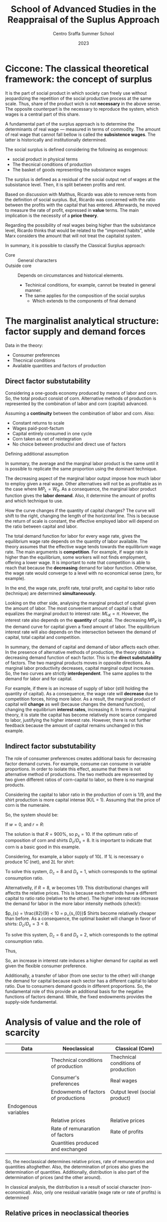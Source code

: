 :PROPERTIES:
:ID:       b99f5b7c-1efd-4ca9-b229-89b02e18287c
:END:
#+options: num:nil ^:{} toc:nil
#+title: School of Advanced Studies in the Reappraisal of the Suplus Approach
#+subtitle: Centro Sraffa Summer School
#+date: 2023
#+bibliography: ~/Org/zotero_refs.bib

* Ciccone: The classical theoretical framework: the concept of surplus

It is the part of social product in which society can freely use without jeopardizing the repetition of the social productive process at the same scale.
Thus, share of the product wich is not *necessary* in the above sense.
The opposite counterpart is the necessary to reproduce the system, which wages is a central part of this share.

A fundamental part of the surplus approach is to determine the determinants of real wage --- measured in terms of commodity.
The amount of real wage that cannot fall bellow is called the *subsistence wages*.
The latter is historically and institutionally determined.

The social surplus is defined considering the following as exogenous:
- social product in physical terms
- The thecnical conditions of production
- The basket of goods representing the subsistance wages

The surplus is defined as a residual of the social output net of wages at the subsistance level.
Then, it is split between profits and rent.

Based on discussion with Malthus, Ricardo was able to remove rents from the definition of social surplus.
But, Ricardo was concerned with the ratio between the profits with the capital that has entered.
Afterwards, he moved to measure the rate of profit, expressed in *value* terms.
The main implication is the necessity of a *price theory*.

Regarding the possibility of real wages being higher than the subsistance level, Ricardo thinks that would be related to the "improved habits", while Marx considers the  amount that will not treat the capitalist system.


In summary, it is possible to classify the Classical Surplus approach:
- Core :: General characters
- Outside core :: Depends on circumstances and historical elements.
  - Techinical conditions, for example, cannot be treated in general manner.
  - The same applies for the composition of the social surplus
    - Which extends to the components of final demand
* The marginalist analytical structure: factor supply and demand forces


Data in the theory:
- Consumer preferences
- Thecnical conditions
- Available quantities and factors of production

** Direct factor substutability

Considering a one-goods economy produced by means of labor and corn.
So, the total product consist of corn.
Alternative methods of production is represented by the combination of labor and corn (capital) advanced.

Assuming a *continuity* between the combination of labor and corn.
Also:
- Constant returns to scale
- Wages paid-post-factum
- Capital entirely consumed in one cycle
- Corn taken as net of reintegration
- No choice between productivi and direct use of factors

\begin{equation}
C = F(L, K)
\end{equation}

Defining additional assumption
\begin{equation}
MP_{L} = \frac{\partial C}{\partial K}
\end{equation}
\begin{equation}
K = \overline{K}
\end{equation}

In summary, the average and the marginal labor product is the same until it is possible to replicate the same proportion using the dominant technique.

The decreasing aspect of the marginal labor output impose how much labor to employ given a real wage.
Other alternatives will not be as profitable as in the case where \(MP_{L} = W_{0}\).
As a consequence, the marginal labor product function gives the *labor demand*.
Also, it determine the amount of profits and which technique to use.

How the curve changes if the quantity of capital changes?
The curve will shift to the right, changing the length of the horizontal line.
This is because the return of scale is constant, the effective employed labor will depend on the ratio between capital and labor.

The total demand function for labor for every wage rate, gives the equilibrium wage rate depends on the quantity of labor available.
The theory assumes that the effective wage tends towards the equilibrium wage rate.
The main arguments is *competition*.
For example, if wage rate is higher than the equilibrium, some workers will not finds employment, offering a lower wage.
It is important to note that competition is able to reach that because the *decreasing* demand for labor function.
Otherwise, the wage rate would converge to a level with no economical sense (zero, for example).

In the end, the wage rate, profit rate, total profit, and capital to labor ratio (technique) are determined *simultaneously*.

Looking on the other side, analysing the marginal product of capital given the amount of labor.
The most convenient amount of capital is that equalizes the marginal product to interest rate: \(ML_{K} = \pi\).
However, the interest rate also depends on the *quantity* of capital.
The decreasing \(MP_{K}\) is the demand curve for capital given a fixed amount of labor.
The equilibrium interest rate will also depends on the intersection between the demand of capital, total capital and competition.

In summary, the demand of capital and demand of labor affects each other.
In the presence of alternative methods of production, the theory obtain a decreasing demand function of each factor.
This is the *direct substutability* of factors.
The two marginal products moves in opposite directions.
As marginal labor productivity decreases, capital marginal output increases.
So, the two curves are strictly *interdependent*.
The same applies to the demand for labor and for capital.

For example, if there is an increase of supply of labor (still holding the quantity of capital).
As a consequence, the wage rate will *decrease* due to competition forces, hiring more labor.
As a result, the marginal product of capital will *change* as well (because changes the demand function), changing the equilibrium *interest rates*, increasing it.
In terms of marginal theory, it is state the capital has become relatively more scarce compared to labor, justifying the higher interest rate.
However, there is not further feedback because the amount of capital remains unchanged in this example.

** Indirect factor substutability

The role of consumer preferences creates additional basis for decreasing factor demand curves.
For example, consume can consume in variable proportions.
In order to isolate this effect, assume that there is not alternative method of productions.
The two methods are represented by two given different ratios of corn-capital to labor, so there is no marginal products.

Considering the capital to labor ratio in the production of corn is 1/9, and the shirt production is more capital intense (K/L = 1).
Assuming that the price of corn is the numeraire.

\begin{align*}
\frac{9}{10}L  \bigoplus \frac{1}{10}C \to & 1 C\\
L  \bigoplus C \to & 1 S
\end{align*}

So, the system should be:
\begin{align*}
1 & \frac{9}{10}w  \bigoplus \frac{1}{10}(1 + r)\\
p_{s} & w + (1 + r)
\end{align*}


If \(w = 0\), and \(r = R\):
\begin{align*}
1 & \frac{1}{10}(1 + R)\\
p_{s} & (1 + R)
\end{align*}
The solution is that \(R = 900\%\), so \(p_{s} = 10\).
If the optimum ratio of composition of corn and shirts \(D_{c}/D_{s} = 8\).
It is important to indicate that corn is a basic good in this example.

Considering, for example, a labor supply of \(10L\).
If \(1L\) is necessary o produce \(1C\) (net), and \(2L\) for shirt:

\begin{align*}
1 D_{c} + 2 D_{c} & = 10\\
D_{c} = 8 D_{s}
\end{align*}

To solve this system, \(D_{c} = 8\) and \(D_{s} = 1\), which corresponds to the optimal consumption ratio.

Alternativelly, if \(R = 8\), \(w\) becomes \(1/9\).
This distributional changes will affectts the relative prices.
This is because each methods have a different capital to ratio ratio (relative to the other).
The higher interest rate increase the demand for labor in the more labor intensity methods (check!):

\(p_{s} = \frac{82}{9} < 10 = p_{s_{0}}\)
Shirts become relativelly cheaper than before.
As a consequence, the optimal basket will change in favor of shirts: \(D_{c}/D_{s} = 3 < 8\).

\begin{align*}
1 D_{c} + 2 D_{c} & = 10\\
D_{c} = 3 D_{s}
\end{align*}
To solve this system, \(D_{c} = 6\) and \(D_{s} = 2\), which corresponds to the optimal consumption ratio.

Thus,
\begin{align*}
K^{d}(R = 9) & = \frac{1}{9}D_{c} + \frac{10}{9}D_{s}\\
 & = \frac{1}{9}8 + \frac{10}{9}1\\
 & = 2\\
K^{d}(R = 8) & = \frac{1}{9}D_{c} + \frac{10}{9}D_{s}\\
 & = \frac{1}{9}6 + \frac{10}{9}2\\
 & = \frac{29}{9} > 2
\end{align*}

So, an increase in interest rate induces a higher demand for capital as well given the flexible consumer preference.

Additionally, a transfer of labor (from one sector to the other) will change the demand for capital because each sector has a different capital to labor ratio.
Due to consumers demand goods in different proportions.
So, the fundamental role of this provide an additional basis for the negative functions of factors demand.
While, the fixed endowments provides the supply-side fundamental.

* Analysis of value and the role of scarcity


|----------------------+--------------------------------------+-------------------------------------|
|----------------------+--------------------------------------+-------------------------------------|
| Data                 | Neoclassical                         | Classical (Core)                    |
|----------------------+--------------------------------------+-------------------------------------|
|                      | Thechnical conditions of production  | Thechnical conditions of production |
|                      | Consumer's preferences               | Real wages                          |
|                      | Endowments of factors of productions | Output level (social product)       |
|----------------------+--------------------------------------+-------------------------------------|
| Endogenous variables |                                      |                                     |
|----------------------+--------------------------------------+-------------------------------------|
|                      | Relative prices                      | Relative prices                     |
|                      | Rate of remunaration of factors      | Rate of profits                     |
|                      | Quantities produced and exchanged    |                                     |
|----------------------+--------------------------------------+-------------------------------------|
|----------------------+--------------------------------------+-------------------------------------|

So, the neoclassical determines relative prices, rate of remuneration and quantities altoghether.
Also, the determination of prices also gives the determination of quantities.
Additionally, distribution is also part of the determination of prices (and the other around).

In classical analysis, the distribution is a result of social character (non-economical).
Also, only one residual variable (wage rate or rate of profits) is determined

** Relative prices in neoclassical theories

In neoclassical thoery, all variables are determine dby forces of demand and supply, which face each other in the market.
Equilibrium prices are determined by the equality of all of them in *all* markets.
Demand and supply demand on prices.
However, demand also depends on preferences, income, which depends on the endowments of production; supply dpends onf factors income, endowments and the system of prices.
Thus, the prices ensure the equilibrium of an arbitrary set of endowments.

** Relative prices in classical theories

Relative prices are not determined by the demand-supply equalities.
Quantities are given whend etermining prices.
So, there is no *unique* relationship between prices and quantities.

Prices do not depend on consumers' tates, but:
- Thecnical conditions of prodution
- Given real wage

So, prices are determined exclusively by the conditions of *reprodutibility* of the commodity and the whole syste,
No single commodity can be determined in *isolation* from the others.

The innovation of classical theory (compared to pre-classical) was a shift from exchange to *production*.
Production is the source of supply.
The problemo f value becomes crucial when the surplus ceases to be conceived as only made of agricultural good (the existanec of profit rate).

Thus, demand and supply act when the supply of a particullar commodity is temporarily scarce or super abundante.
Temporary scarcity will raise the market value above the natural values.


* Seminars

** Luigi Pasinetti: Growth and Income distribution in a Normative Perspective

*** From input-output analysis to Structural economics dynamics

Uses a open Leontieff model:
\begin{equation*}
\mathbf{q} = \mathbf{A}\cdot \mathbf{q} + \mathbf{y}
\end{equation*}
The dynamic version of Leontieff model:

#+begin_example
net product = consumption + net investments
#+end_example

\begin{equation}
y(t) = c N(t) + g A q(t)
\end{equation}
where \(N(t) = N(0)(1 + g)^{t}\)


Which a system mantain the proportion of sectors.
So, each sector grows at the same rate.
It is insufficient because the composition of final demand changes.
Also, technical progress cannot be included in this framework (new products and new methods of productions).

In order to overcome, Pasinetti proposed *vertically integrated* sector.
It is a imaginiary system whose net product is 1 unit of \(c\) only, while it gross product contaill all the comms directly and indirectly.

Labor employed in vertical integrated sectors:

\begin{equation}
\ell(1 - A)^{-1} = \ell^{T} + \ell^{T}\cdot A + \ell^{T}A^{2} + \cdots = v^{T}
\end{equation}

INCLUDE PASSAGES

Which allows to represent a single composite commodity.
If there is technological change, it is possible to reconstruct a vector of one unit of productivity capacity with a new vector if vertically integrated labor.

* Fratini: The notion of capital and the marginalist theory

** The capitalist circuit

\begin{equation}
M-C-M'
\end{equation}

Profits:
\begin{equation}
\Pi = M' - M
\end{equation}

According to Marx, capital is never total spend, but always advanced again.
In this sense, capital is not a input.
The inputs are the capital goods, the labour services, the productive services of natural resources.

Capital is an economic object of the same kind as costas and revelue.
Thus, capital is an amount of *value*.

Also, the rate of profits is not the *price of capital*.
Profits are just a residual.

** The marginalist theory and the factors of production

There are two different conceptions of the production process:
- Classical :: Production process is understood as a circular proccess
  - The same commodities appear in both input and the output side
- Marginalist :: The production process is a one-way avenue from the factor of production to the final outputs (consumption goods)
  - The final objective is to satisfy consumer utility

*** The marginalist theory and the factors of production


In the classical approach there are three different kinds of social classes, associated with income (wage, profit, rent).
In the  marginalist approach, the idea is upsidown.
Since there are three kinds of income, there must be a different type of factor.
From a marxist point of view, it is claimed is that social relations are converted to things; in which worker, landowner, and capitalists are transformed into labor, capital, and land.

In the marginalist theory of distribution:
- Production process employ factors of production.
- Wage rate, interest rate, and rent are the price for the factors of production
- Income from capital are not resitual, it is determined by the price (\(r\)) \(\times\) quantity (\(K\)) and are part of the costs of firms
  - \(C = w\cdot L + r\cdot K + p\cdot N\)
- Social classes disappear and the place is taken by economic agents: households and firms
  - Households:
    - Decide the consumption plans by utility maximization
    - Are the owner of the factors of production (endowments)
    - Sell the use of the factors to the firms
    - Buy consumption goods to firms
  - Firms:
    - Decide the production plans by the profits maximization
      - Profits are income of firms, and not of capitalists
    - Hire the production factors from households
    - Sell the consumption goods to the households

On the one hands, the amount of profits is not proportional to the employment of capital.
Firms's profits is not an income from capital.
On the other hand, interest on capital is part of the costs (not a residual), bus a results of a price \(\times\) quantities multiplication.

** Marginal productivity and income distribution

*** The marginalist theory

The marginalist theory o value is based on the following itmes:
- Households preferences
- Technical conditions of prodution (set of fasible production plans)
- Endowments of production factors

Given that, the theory explain relative prices of commodities and distribution in terms of equilibrium between supply and demand functions.
Considering the initial state of a system and structural equations, the entire dynamics is determined by \(x_{t} = x(t, x_{0})\).
An equilibrium, if it exists, is the state \(x^{\star}\) such that \(f_{j}(x^{\star}) = 0 \forall j = 1, 2, \ldots, N\).

**** Market dynamics

On each market:
- Supply and demand depend on the price system (commodity and factor prices)
- The price tends to rise when the demand exceeds the supply and to fall in the opposite case

Lets assume \(N\) markets.
Let \(\mathbf{p}\) be the price system:

\begin{equation}
\frac{d p_{n,t}}{dt} = h_{n}[x_{n}(p_{t}) - y_{n}(p_{n})]
\end{equation}
An equilibrium is a price vector such that the time derivatives is zero in every market.
This is the case if the demand is equal to supply in each market.
The determination of income distribution follow the same notion of the commodity system.

The most complicated part of this theory is the representation of supply and demand for commodities and factors as functions of the price system.

Also, the theory is interested in having inverse relationship between the relative employment of each of each inputs and its relative rate of remuneration.

The *principle of diminishing marginal productivity* would allow us to achieve those results, but that principle cannot be used when capital is understood as a factor of production.

**** The model with land and labor

Assume just one commodity produced by means of land and labor.
A constant returns to scale production function \(Y = F(N, L)\) is give.

Let \(y\) and \(n\) be the output and the employment of land per unit of labour respectivelly, then technology can be represented by the function \(y = (n, 1) = f(n)\), assumed to be:
- Differentiable
- Increasing (marginal productivity)
- Concave (diminishing marginal productivity)

Let \(w\) and \(p\) be the *wage rate* and the *rent rate*, both expressed in terms of corn, then each firm employs land and labor in quantities that maximize its profits:
\begin{equation}
\pi = f(n) - w - \rho n
\end{equation}
The FOC is:
\begin{equation}
f'(n) - \rho = 0
\end{equation}
Which is sufficient because of the concavity of the function.
This allows to determine the demand of land as a function of the rent rate

According to the usual market mechanism, the market rent rate tends to fall whenever the available quantityes of land per labor is larger the effective employed land, and rise in the other way around.
This is because of the relationship between demand and supply of factors.
If \(\overline{n} > n\), \(\dot{p} = h[n(\rho) - \overline{n}\] < 0\).

Wage rates, on the other hand, is determined as a residual of the not devoted to the payment of rents:
\[(w^{\star} - F'_{L})\overline{L} = (\rho^{\star} - F'_{N})\overline{N}\]
hence, \(F'_{N} = \rho^{\star}\) and \(F'_{L} = w^{\star}\)

*NOTE:* Different from the classical perspective, wages and rent is not payed in advance, but only at the end of the period.


So, the income distribution is a market phenomenon.
- Distribution variables are understood as factors prices.
- The equilibrium depend on the quantities available of the factors of production and on their demand functions.
- Factor demand functions are based on the diminishing marginal productivity


** The model with land and labor

\[\pi = f(n) - w - \rho n\]

The FOC is: \(f'(n) - \rho = 0\); which is the necessary and sufficient condition for optimal employment of land due to the concavity of \(f(n)\).
This allows to build a demand function for land in terms of rent price: \(n = n^{d}(p)\).
The equilibrium rate would be \(\rho^{\star}: n^{d}(\rho) = \overline{n}\).

Once the equilibrium rent rate is determined, the wage rate is determineted as well.
Wages are the part of net produt that is not devoted to payment or rents.
\[w^{\star}L = F(\overline{N}, \overline{L}) - \rho^{\star}N \Leftrightarrow w^{\star} = f(n) - \rho^{\star}\overline{n}\]

** Capital in the marginalist theory

Considering the stationary one-commodity Solow model:

- Net output :: \(Y = F(K, L)\), after the replacemnt of inputs
- Gross output :: \(F(K, L) + K = G(K, L)\)

Focusing on the net output in terms of labor: \(f(k) = F(k, 1)\)

To maximize the profits, the foc is: \(f'(k) - r = 0\).
It is important to not that \(r\) is numerical value, while \(k\) is a quantity of corn.
As before, we can define a demand for capital in terms of interest rate: \(k = k^{d}(r) \)

*** Model with two commodities

The introduction of the additional commodity (in a vertically representation), it is required to introduce a price when determining the profits:
\[\pi = f(m) - w - r\cdot p \cdot m\]
in which \(m\) are the "meccano sets".


Not, the foc is: \(f'(m) - r p = 0\)

In this model (Swan's model), there is two notions of capital.
It is important to note that capital is heterogeneous in terms of corn.
- Physical capital (meccano sets)
- Value Capital

The main implication is that the other markets cannot ensure the adjustment:
\[\frac{d k}{d r} = \frac{d p}{d r}m + p\frac{d m}{d r}\]
So, there is two different effects:
- Price Wicksell effect
  - Make price maccano sets change
- Real Wicksell effect
  - Change in the employment of meccano sets

Overall, the price effect is positive, while real effect is negative.
So, it is not possible to state the total effect ex ante.

** Heterogeneous capital goods and the re-switching

The possibility of re-switching is sufficient to prove the value of capital goods cannot be considered as a quantity ...
So, interest rates cannot be consider as the price of the "service of capital".
Thus, capital cannot be considered as a factor of production.


* Petri: The problem of value in the surplus theories and the limits of the measurement in labour embodied

** Introduction

The core: separate in the same sense in which multiplier determination of equilibrium income is separate from the rest of the macro theory, only needing autonomous expenditure and marginal propensity to consume, determinde in another part of the theory.

- Data of the core or "profit rate calculating room":
  - Real wages
  - Quantities produced
  - Technologies employed

From them, the surplus, and the (the calculation problem) can be determined.

Long-period method: prices gravitate around and torward normal prices associated with productions satisfying effectual demands.

Real wages: We must recuperate importance of social ties to understand the economy.
- Smith :: Perception of common groupinterest is universal and fundamental
  - About stable difference wages: small or great trust which must be reposed in those who excerice them
    - Importance of status of reputation is still waiting for insertion into the microeconomic theory of labor market
- Surplus :: no supply-and-demand determination of income distribution, social-political interaction are indespensible to explain real wages
  - It is also interest of the dominant class too not to compress wages below level needed to avoid desperate and "extravagant" act

So, it is possible to take wage as given as a first approximation.
However, can we continue to take as given when other data of the core change?
- When quantities (ex: employments) changes, the mais observation is the rejection of marginal approach
  - We do not have a general univocal connection between wages and employment
- Raised by technical progress?
  - It depends on historicall contex in general.
    Study situation by situation (ex: US: increase in productivity while real wages remains stagnant)

However, can we continue to take quantities as given when wages changes?
- What happens to quantities is not subject to general laws
- The principle of effective demand dpends to what happens to autonomous expenditiures and marginal propensity to consume

What about the *composition* of consumer demand: little relevance of the neclassical substitution in the classical surplus.
So, we do not know much to what happent to prices and incomes.

Regarding production methods: is it legitimate to take them as given when quantities or wages changes?
- Changes in quantities are not goint to alter normalproduction methods
- Changes in wages can alter the optimal techical choices, but for the sign of the effect of this on rate of profit no ambiguty arises, the sign noes not change and only the effect on the rate of profits is smaller.

In conclusion, changing only one date of the core at each time seems legitimate

** The calculation problem

The main problem is the danger of circularity.
The effect of competition make prices converges to a cost plus rate of profit.
We need price to detrmine the rate of profit and the rate of profits to determine prices.
For example, producing one commodity by means of two inputs, we have a system with one equation (final goods) and two equations (price and rate of profit).

Ricardo adopted thelabor theory of value as an approaximation for lack of better theory.
Only true if \(r = 0\), but otherwise wrong because relative prices depends on r.
\begin{align*}
p_{1} & = w(1 + r)\\
p_{2} & = w(1 + r)^{2}\\
\frac{p_{2}}{p_{1}} = (1 + r)
\end{align*}

Ricardo argues the deviation are small, so could be negleted.
So, values are independente of rate of profit, so the rate of profit can be determined.
This is the cause because surplus and capital advanced is given.

Latter, some "vulgar" economist tried to deny the conflict between income departing from Ricardo.


*** Labor embodied


If reate of profits is uniform, the organic composition of capital must be diffent in each sector.
So, relative prices yielding a uniform rate of profits must differ from relative labor values.
Departing from prices proportional to labor values, to rach uniform rate of profit, the price of goods earning the lower than average rate of profit (whigh organic composition than average), must increase relative to the value of their means of production.

The function of these deviation of prices from labor values is, according to Marx, redistribute among several industrie the total social surplus ...

Marx believes that the deviation compensate each other, so the redistribution does not chant the total which is redistributed.
So, the total capital remains unchanged too.
In addition, capital must also been measured at the prices that dveiate from the labor values.

To Marx, there must be an average organic composition that does not require the price of the product to increase relative to the value of its means of prodution.
This average cannot but be that of the social product, whose organic compostion is indeed the average one by definition.
Error: relative values in it do not remain unchanged.

In summary, Marx was wrong in specifically determining the rate of profits, but correct to claim that the rate of profits is determined.
So, surplus approach is solid.

NOTE: Even tough labor is not necessary, profit rate is still determined and class strugle still exists.
So, even if value does not depend on labor, there still a conflict between classes.
In this sense, it is unfair to state the sraffian approach eliminates fetishism, alienation, and exploitation.

NOTE: Petri discuss what reamins valid in the first chapter of Capital.
It is the impersolality of competition that generates fetishism.
Alienation only require that labor is subordinated to capital, and not that value depends on labor.
For explotaition, the rate of profits is positive because of the straight of capitalists over workers (Gengis Khan example).

** Why first chapter of Capital so unclear?

* Keynes’s theory of effective demand and alternative approaches to value and distribution

** Keynes and the classical school

The real object of Keynes' critique seems to be related to *marginalist* theory which claims the convergence to the full employment.
The core of controversy between Keynes and the neoclassical thoery is the possibility of interest rate to ensure investment to adjust towards savings.


** The controversy between Ricardo and Malthus

Keynes seems to be mislead by his interpretation of the  controversy between Ricardo and Malthus on the possibility of "general glut of commodities", which is one of possible explanations of the confusion to merge the classical approach with the neoclassical theory.

In Ricardo, the limit of demand to production was not the result of a analysis of the investment-saving process, but this is not an analysis.
However, the adoption of Say's law in Ricardo does not make him to rule out the possibility of labor unemployment.
In classical theory, for example, it is possible to get rid of Say's law, and still be compatible with the "core".

** The Neoclassical analysis of the I-S process

The flexibility of wage to lead to the full-employment of labor requires:
- Notion of a demand ofr labor elastic with respect to the real wage rate
- Investment adjusts to the changes in savings consequent of changes in employment

The relevance of neoclassical theory of interest: Decreas (fulfil later)

Keynes argue that investment does not adjust to savings.
And the flexibility of wages is not enough to ensure this.

MEMO: Keynes did not reject the negative relationship between the labor and wage rate.

** The theory of effective demand

** Keynes' theory of interest

** Keynes' analysis of the I-S process

** The rigidity of money wages

** Concluding remarks

* Ciccone: Sraffa's analysis of the price system and the wage–profit relation

In Sraffa's subsistance system, the equations are independent from each other.
So they are not interdependent.
As long as it is a subsistance, it is not able to produce surplus, one of price equation is not independent.

In the surplus system, what changed is the method of production, to say, of wheat.
Assuming no rent, and wages at their subsistance level, that surplus would give rise to, and be material counterpart of, *profits*.

Introducing the general rate of profit on capital advance in production processe, unifor under free capital mobility.
Since the commodities are heterogeneous, the magnitude of \(r\) cannot be obtained by the ratio of surplus to the set of means of production.
Additionally, capitalists are interested is how much value a production can yield.
However, the values of commodities cannot be determined prior the determination of \(r\), which is what Ricardo tried to do.

In a economy that produces \(k\) commodities producing surplus, the system of equations have \(k-1\) interdependent equations together with the unifor rate of profit.
This is because all \(k\) equations are interdependent.

Next, Sraffa considers wages paied post-factum:
\begin{align*}
(A_{a}p_{a} + \ldots + K_{a}p_{k})(1 + r) + L_{a}w
\end{align*}
Also, the total labor employed equal to one: \(L_{a} + \ldots + L_{k} = 1\).
Then, he takes the net produt of whole economy as the composite commodit serving as mesure of values.
This is done by putting equal to 1 the value of total net profits.
Implications:
- The wage rate coincides with the total amount of wages
- Total wages are expressed as the wage share int the net produt (total income)

As a consequention, there is \(k + 1\) equations compared with \(k + 2\) variables (prices, wages, and profit rate).
So, the system have one degree of freedom.
The result that Sraffa arise is the inverse relation between wage and profit rate.
And this is the case independently of the commodity choosen to measure value.

Alternativelly, Garegnani consider wage as a given physical basket even assuming that it can exceed the subsistence level.
Still, the real wage is determined by social-historical circumstances.

Real wage consisting of the set of given equations of \(g \leq k\) wage-goods as a composite commodity.
Real wage rate: measure by given number \(w\) of uits of the wage-commodity.
The price of wage-commmodity \(p_{\lambda}\) is the sum of values (\(\lambda_{a} + \ldots + \lambda_{g}\)), which from one unit of the wage commodity:
\[p_{\lambda} = \lambda_{a} p_{a} + \ldots + \lambda_{g} p_{g} = 1\]

Considering the wage-commodity as the srandard of prices, there are \(k+1\) equations which solve \(k\) (in terms of wage-commodity) prices and the profit rate.

Considering the follwoing order:
- \(a, \ldots, g\) :: wage goods
- \(g+1, \ldots, h\) :: direct or inderect meand of production of wage-goods
- \(a, \ldots, h\) :: goods entering either directly or indirectly into the wage
- \(h+1, \ldots, k\) :: all remaining goods (luxury goods)
  - They can also be means of production

Looking only in the subset of consumption-goods and the composite commodity, the \(h+1\) equations are sufficient to define \(h+1\) unknows: the \(h\) prices for commodity goods and the profit rate.
So, \(r\) is determined exclusively inside the production relations of wage-goods (if wage rate is physically given as in Garegnani).
All the remaining equations are independently determined by the equations of commodities \(a-h\).


A basic commodity is a commodity entering into the production of any commodity.
In Sraffa's analysis, the \(w-r\) relation depends uniquely on the conditions ofproduction of basics goods.
So, Garegnani set from \(a-h\) form the set of basic commodities if labor required by the production of any commodity.
Which generates the same conclusion as Sraffa's.

Regarding the \(w-r\) inverse relation, the Labor Theory of Value would be correct in the case where profits are nill.
For any positive value of \(r\), the coincidence of relative prices and the quantities of labor  employed does not hold.

Implications of the meaning and the role of normal prices:
- Production methods are the dominant ones
  - the methods relevant for the determination of prices is the cheapest among those in use and that are furthermore employed for a share of total output sufficient to regulate the price
- This a condition of determining normal prices
  - If only a small fraction of prodution uses it, it does not determines the natural prices
- The application of effectivelly observable price and inputs is a matter of accounting
  - It would be relevant to look at technical-economic necessity to observe the natural prices
  - IO is more accounting than a theoretical approach for natural prices

* Levrero: The 'standard commodity' and the linear wage–profit relation

Ricardo looked for an invariable measure of value whose price does not change when distribution changes.
However, it is not traceble in the real system and cannot be simply a commodity with a average "organic composition of capital", namely an average proportion of means of prodution to labor.

In a real system, it not reasonable to assume that there is a commodity that have the "critical proportion" so its prices does not change when distribution change.
However, departing from the real system, we can construct a stndard system in which the social product and the aggregate of the means of production are formed by the same commodities combined in the same proportion such that both product means of production are quantities of the same composite commodity.
This composite commodity is obtained when the net rates of production of the commodities are equal:
If:
\[g_{a} = \frac{A - (A_{a} + \ldots + A_{k})}{A_{a} + \ldots + A_{k}} = g_{b} = \frac{B - (B_{a} + \ldots + B_{k})}{B_{a} + \ldots + B_{k}}\]

To construct the standard commodity only considering industries that produce basic goods.

On Sraffa, the standard system, it is used an algorithm:
1. Check

Following the Sraffa algorithm, achive the standard system by changing the size of each industry.
To achieve it, apply the multipliear that modify the size of industry to have the net rate of reproduction for the two commodities equal to the standard ratio \(R\):
\[\frac{A q_{a}}{(A_{a}q_{a} + A_{b}q_{b})} = \frac{B q_{b}}{(B_{a}q_{a} + B_{b} q_{b})} = 1 + R\]

With this, it is possible to speak the ratio of the net product to means of production of the system wihtout the need to refer the prices:
\[R = \frac{Q - K}{K} = \frac{Y}{K}\]
\[r = R(1 - w)\]
In the standard system, there is a *linear* wage-profit curve:
\[w = 1 - \frac{r}{R}\]

** Do we need to construct the standar commodity?

 Not necessarily.
 It is possible to departure from the real system and compute the prices using \(w = 0\) and calculate \(R\).

* Stirati: Subsistence wage, surplus wage and Sraffa’s hint to a monetary determination of distribution

** Classical wage theory

Wage fund theory:
\[w = WF_{0}/P\]
in which \(WF_{0}\) is the wage fund, and \(P\) population.
So, there is a decreasing relation between \(w\) and employment (\(P\) as a proxy), and a tendency to full employment.
Population will grow so the real wage match the subsistance level.
At the end, the decreasing demand and tendency to full employment still remains.
However, the wage fund interpretation seems to not hold.


** Alternative view

*** Notion of subsistance

Necessaries and conveniances become essential for habits.
Subsistance minimum changes over time.


* Trabucchi: Heterogeneous capital goods, substitutability and reproducibility

** Capital and factor substitution

In general, the neo-classical theory saw the exception of marginal product does not exist as special cases that does not affect the validity of the theory.
However, this problem is more general.
Means of production are designed to be employed in the productivity process.
This specialize nature of capital generates this problem.
The only to assure the capital substutability is necessary to treat capital as a "single quantity".

The alternative of the neoclassical theory is to conceive capital equipment to be alterable with the number of other factors of production.
So, to treat capital as single quantity, it is necessary to:
a. All methods require the same productive factors, but different in the proportion of them
b. Several methods of production are knwon
c. Constant returns to scale

In summary, the neoclassical theory *need* to have capital as a single quantity, otherwise, the substitutability will not work.

** Reproducibility problem: the condition of uniform profit rate

The center of gravitation cannot be achieved without a uniform profit rate.
Otherwise, the system would depart from this positions by means of the forces of competition.
And the uniform profit rate cannot be determined if the neoclassical have a set of heterogeneous of capital goods.

** Walra's theory of capital

Assume two consumption goods \(A\), and \(B\), produced with labor, land, and capital (\(K\) and \(K'\)):

\begin{align*}
D_{A} & = f_{A}(p_{a}, w, r, p_{k}, p_{k'})\\
D_{B} & = f_{b}(p_{b}, w, r, p_{k}, p_{k'})\\
\end{align*}


\begin{align*}
1 & = l_{a}w + t_{a}r + k_{a}p_{k} + k'_{a}p_{k}\\
p_{b} & = l_{b}w + t_{b}r + k_{b}p_{k} + k'_{b}p_{k}\\
S_{l} & = D_{a}l_{a} + D_{b}l_{b}\\
S_{t} & = D_{a}t_{a} + D_{b}t_{b}\\
S_{k} & = D_{a}k_{a} + D_{b}k_{b}\\
S_{k'} & = D_{a}k'_{a} + D_{b}k'_{b}
\end{align*}

It is important to note that this system is denying the specialization of capital.
But as discussed before, this is necessary for the indirec substitution mechanism.
To complete the system, it necessary to also provide a production of capital goods:

\[i_{k} = \frac{p_{k} - (\mu_{k} + v_{k})P_{k}}{P_{k}}\]
in which \(P_{k}\) are the capitalizations of capital.

Next, Walras introduces the uniform rate of return on the demand of all capital goods.
However, this equations cannot give the level of interest rate.
To overcome, Walras take into consideration the conditions of production of the capital goods.

Taken together, these equations entails a uniform rate of net return on the supply price of all capital goods; they entail, therefore, that ...


.
.
.
Following Garegnani's paper, the rearranged system of equations does not generates a economics meaningful solution.
Assuming that agents do not want to save in equilibrium.
The only solution is when \(D_{k} = D_{k'} = 0\).
In this case, system \(\alpha\) and system \(\beta\) are not connect anymore.
System \(\alpha\) can determinate all unkwons, except interest rate (determined by system \(\beta\)).
With the previous results, the system \(\beta\) have two equations to determined a single unknown, being overdetermined.

However, even if savings are posits, the overdetermination still remains.
This is because \(D_{k}\), and \(D_{k'}\) are not variables since they are determined by technical conditions in the stationary state.
So, they vanish as unkwnon (techinically given).

Alternativelly, if insteady of capital, production depends on different type o land.
For example, if consumers prefers consumption from one of them, there is a rise of the remuneration of this type of land.
Since the total amount of land is fixed, it is not a state of disequilibrium.
However, the result would change if dealing with capital goods once they must be reproduced.
This is because that only the capital goods which gives the highest rate of return willb e reproduced, changing the composition of capital stock.
So, the rate of return must be equal in equilibrium.

* Trezzini: The Keynesian hypothesis in the long run: general lines of the analyses of demand–led growth

Apresentação do modelo de Harrod, Cambridge, Neo-Kaleckiano, e super.

** Question

- In Neo-Kaleckian model, if you have autonomous investment is that correct to state that productivity adjust to aggregate demand?
- Why do you mean by the rejection on steady-state path in classical-keynesian approach?
  - Normal position still generats an steady-state path or a steady-growth.
- Perguntar sobre BMS (return of paradox of thrifts) in the long-run since SSM doesnt have
  - Classical reabilitates?
  - Quais são os mecanismos?

* Pignalosa: The concept of normal capacity utilisation in the theory of accumulation

The gravitation of market prices towards normal prices requires that output converge to effectual demand, not necessarily normal capacity utilization.
The relevant capacity utilization in the long-run is that expected on newly installed capacity, which need not necessarily coincide with the degree of utilisation actually realised with the existing capital stock.


** Question

- If the normal rate of accumulation is not required to gravitate toward normal prices, in orders to the normal rate accumulation to not be a necessarily condition, it is required to assume that the adjustment of output to effective demand is faster than adjustment of effective capacity to the normal one?
